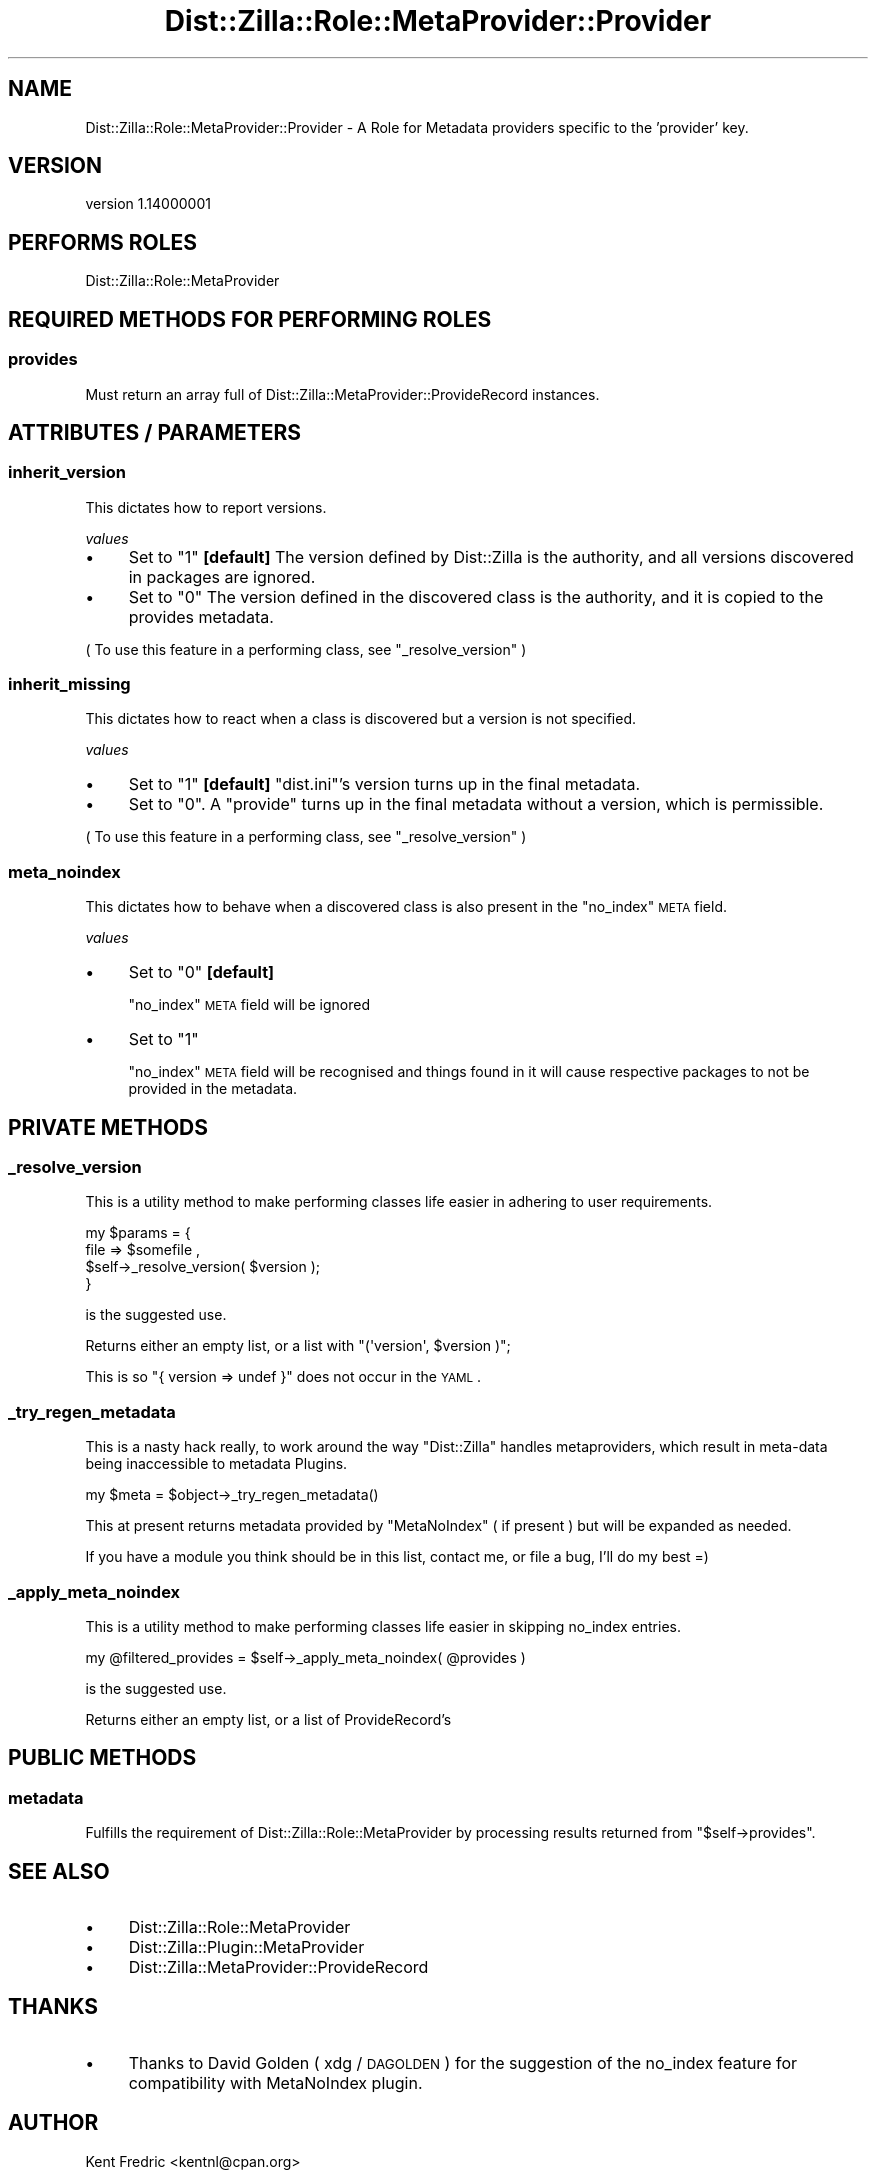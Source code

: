 .\" Automatically generated by Pod::Man 2.26 (Pod::Simple 3.22)
.\"
.\" Standard preamble:
.\" ========================================================================
.de Sp \" Vertical space (when we can't use .PP)
.if t .sp .5v
.if n .sp
..
.de Vb \" Begin verbatim text
.ft CW
.nf
.ne \\$1
..
.de Ve \" End verbatim text
.ft R
.fi
..
.\" Set up some character translations and predefined strings.  \*(-- will
.\" give an unbreakable dash, \*(PI will give pi, \*(L" will give a left
.\" double quote, and \*(R" will give a right double quote.  \*(C+ will
.\" give a nicer C++.  Capital omega is used to do unbreakable dashes and
.\" therefore won't be available.  \*(C` and \*(C' expand to `' in nroff,
.\" nothing in troff, for use with C<>.
.tr \(*W-
.ds C+ C\v'-.1v'\h'-1p'\s-2+\h'-1p'+\s0\v'.1v'\h'-1p'
.ie n \{\
.    ds -- \(*W-
.    ds PI pi
.    if (\n(.H=4u)&(1m=24u) .ds -- \(*W\h'-12u'\(*W\h'-12u'-\" diablo 10 pitch
.    if (\n(.H=4u)&(1m=20u) .ds -- \(*W\h'-12u'\(*W\h'-8u'-\"  diablo 12 pitch
.    ds L" ""
.    ds R" ""
.    ds C` ""
.    ds C' ""
'br\}
.el\{\
.    ds -- \|\(em\|
.    ds PI \(*p
.    ds L" ``
.    ds R" ''
.    ds C`
.    ds C'
'br\}
.\"
.\" Escape single quotes in literal strings from groff's Unicode transform.
.ie \n(.g .ds Aq \(aq
.el       .ds Aq '
.\"
.\" If the F register is turned on, we'll generate index entries on stderr for
.\" titles (.TH), headers (.SH), subsections (.SS), items (.Ip), and index
.\" entries marked with X<> in POD.  Of course, you'll have to process the
.\" output yourself in some meaningful fashion.
.\"
.\" Avoid warning from groff about undefined register 'F'.
.de IX
..
.nr rF 0
.if \n(.g .if rF .nr rF 1
.if (\n(rF:(\n(.g==0)) \{
.    if \nF \{
.        de IX
.        tm Index:\\$1\t\\n%\t"\\$2"
..
.        if !\nF==2 \{
.            nr % 0
.            nr F 2
.        \}
.    \}
.\}
.rr rF
.\"
.\" Accent mark definitions (@(#)ms.acc 1.5 88/02/08 SMI; from UCB 4.2).
.\" Fear.  Run.  Save yourself.  No user-serviceable parts.
.    \" fudge factors for nroff and troff
.if n \{\
.    ds #H 0
.    ds #V .8m
.    ds #F .3m
.    ds #[ \f1
.    ds #] \fP
.\}
.if t \{\
.    ds #H ((1u-(\\\\n(.fu%2u))*.13m)
.    ds #V .6m
.    ds #F 0
.    ds #[ \&
.    ds #] \&
.\}
.    \" simple accents for nroff and troff
.if n \{\
.    ds ' \&
.    ds ` \&
.    ds ^ \&
.    ds , \&
.    ds ~ ~
.    ds /
.\}
.if t \{\
.    ds ' \\k:\h'-(\\n(.wu*8/10-\*(#H)'\'\h"|\\n:u"
.    ds ` \\k:\h'-(\\n(.wu*8/10-\*(#H)'\`\h'|\\n:u'
.    ds ^ \\k:\h'-(\\n(.wu*10/11-\*(#H)'^\h'|\\n:u'
.    ds , \\k:\h'-(\\n(.wu*8/10)',\h'|\\n:u'
.    ds ~ \\k:\h'-(\\n(.wu-\*(#H-.1m)'~\h'|\\n:u'
.    ds / \\k:\h'-(\\n(.wu*8/10-\*(#H)'\z\(sl\h'|\\n:u'
.\}
.    \" troff and (daisy-wheel) nroff accents
.ds : \\k:\h'-(\\n(.wu*8/10-\*(#H+.1m+\*(#F)'\v'-\*(#V'\z.\h'.2m+\*(#F'.\h'|\\n:u'\v'\*(#V'
.ds 8 \h'\*(#H'\(*b\h'-\*(#H'
.ds o \\k:\h'-(\\n(.wu+\w'\(de'u-\*(#H)/2u'\v'-.3n'\*(#[\z\(de\v'.3n'\h'|\\n:u'\*(#]
.ds d- \h'\*(#H'\(pd\h'-\w'~'u'\v'-.25m'\f2\(hy\fP\v'.25m'\h'-\*(#H'
.ds D- D\\k:\h'-\w'D'u'\v'-.11m'\z\(hy\v'.11m'\h'|\\n:u'
.ds th \*(#[\v'.3m'\s+1I\s-1\v'-.3m'\h'-(\w'I'u*2/3)'\s-1o\s+1\*(#]
.ds Th \*(#[\s+2I\s-2\h'-\w'I'u*3/5'\v'-.3m'o\v'.3m'\*(#]
.ds ae a\h'-(\w'a'u*4/10)'e
.ds Ae A\h'-(\w'A'u*4/10)'E
.    \" corrections for vroff
.if v .ds ~ \\k:\h'-(\\n(.wu*9/10-\*(#H)'\s-2\u~\d\s+2\h'|\\n:u'
.if v .ds ^ \\k:\h'-(\\n(.wu*10/11-\*(#H)'\v'-.4m'^\v'.4m'\h'|\\n:u'
.    \" for low resolution devices (crt and lpr)
.if \n(.H>23 .if \n(.V>19 \
\{\
.    ds : e
.    ds 8 ss
.    ds o a
.    ds d- d\h'-1'\(ga
.    ds D- D\h'-1'\(hy
.    ds th \o'bp'
.    ds Th \o'LP'
.    ds ae ae
.    ds Ae AE
.\}
.rm #[ #] #H #V #F C
.\" ========================================================================
.\"
.IX Title "Dist::Zilla::Role::MetaProvider::Provider 3"
.TH Dist::Zilla::Role::MetaProvider::Provider 3 "2012-07-27" "perl v5.16.0" "User Contributed Perl Documentation"
.\" For nroff, turn off justification.  Always turn off hyphenation; it makes
.\" way too many mistakes in technical documents.
.if n .ad l
.nh
.SH "NAME"
Dist::Zilla::Role::MetaProvider::Provider \- A Role for Metadata providers specific to the 'provider' key.
.SH "VERSION"
.IX Header "VERSION"
version 1.14000001
.SH "PERFORMS ROLES"
.IX Header "PERFORMS ROLES"
Dist::Zilla::Role::MetaProvider
.SH "REQUIRED METHODS FOR PERFORMING ROLES"
.IX Header "REQUIRED METHODS FOR PERFORMING ROLES"
.SS "provides"
.IX Subsection "provides"
Must return an array full of Dist::Zilla::MetaProvider::ProvideRecord
instances.
.SH "ATTRIBUTES / PARAMETERS"
.IX Header "ATTRIBUTES / PARAMETERS"
.SS "inherit_version"
.IX Subsection "inherit_version"
This dictates how to report versions.
.PP
\fIvalues\fR
.IX Subsection "values"
.IP "\(bu" 4
Set to \*(L"1\*(R" \fB[default]\fR
The version defined by Dist::Zilla is the authority, and all versions
discovered in packages are ignored.
.IP "\(bu" 4
Set to \*(L"0\*(R"
The version defined in the discovered class is the authority, and it is copied
to the provides metadata.
.PP
( To use this feature in a performing class, see \*(L"_resolve_version\*(R" )
.SS "inherit_missing"
.IX Subsection "inherit_missing"
This dictates how to react when a class is discovered but a version is not
specified.
.PP
\fIvalues\fR
.IX Subsection "values"
.IP "\(bu" 4
Set to \*(L"1\*(R" \fB[default]\fR
\&\f(CW\*(C`dist.ini\*(C'\fR's version turns up in the final metadata.
.IP "\(bu" 4
Set to \*(L"0\*(R".
A \f(CW\*(C`provide\*(C'\fR turns up in the final metadata without a version, which is permissible.
.PP
( To use this feature in a performing class, see \*(L"_resolve_version\*(R" )
.SS "meta_noindex"
.IX Subsection "meta_noindex"
This dictates how to behave when a discovered class is also present in the \f(CW\*(C`no_index\*(C'\fR \s-1META\s0 field.
.PP
\fIvalues\fR
.IX Subsection "values"
.IP "\(bu" 4
Set to \*(L"0\*(R" \fB[default]\fR
.Sp
\&\f(CW\*(C`no_index\*(C'\fR \s-1META\s0 field will be ignored
.IP "\(bu" 4
Set to \*(L"1\*(R"
.Sp
\&\f(CW\*(C`no_index\*(C'\fR \s-1META\s0 field will be recognised and things found in it will cause respective packages
to not be provided in the metadata.
.SH "PRIVATE METHODS"
.IX Header "PRIVATE METHODS"
.SS "_resolve_version"
.IX Subsection "_resolve_version"
This is a utility method to make performing classes life easier in adhering to
user requirements.
.PP
.Vb 4
\&    my $params  = {
\&        file => $somefile ,
\&        $self\->_resolve_version( $version );
\&    }
.Ve
.PP
is the suggested use.
.PP
Returns either an empty list, or a list with \f(CW\*(C`(\*(Aqversion\*(Aq, $version )\*(C'\fR;
.PP
This is so \f(CW\*(C`{ version => undef }\*(C'\fR does not occur in the \s-1YAML\s0.
.SS "_try_regen_metadata"
.IX Subsection "_try_regen_metadata"
This is a nasty hack really, to work around the way \f(CW\*(C`Dist::Zilla\*(C'\fR handles
metaproviders, which result in meta-data being inaccessible to metadata Plugins.
.PP
.Vb 1
\&  my $meta  = $object\->_try_regen_metadata()
.Ve
.PP
This at present returns metadata provided by  \f(CW\*(C`MetaNoIndex\*(C'\fR ( if present )
but will be expanded as needed.
.PP
If you have a module you think should be in this list, contact me, or file a bug, I'll do my best =)
.SS "_apply_meta_noindex"
.IX Subsection "_apply_meta_noindex"
This is a utility method to make performing classes life easier in skipping no_index entries.
.PP
.Vb 1
\&  my @filtered_provides = $self\->_apply_meta_noindex( @provides )
.Ve
.PP
is the suggested use.
.PP
Returns either an empty list, or a list of ProvideRecord's
.SH "PUBLIC METHODS"
.IX Header "PUBLIC METHODS"
.SS "metadata"
.IX Subsection "metadata"
Fulfills the requirement of Dist::Zilla::Role::MetaProvider by processing
results returned from \f(CW\*(C`$self\->provides\*(C'\fR.
.SH "SEE ALSO"
.IX Header "SEE ALSO"
.IP "\(bu" 4
Dist::Zilla::Role::MetaProvider
.IP "\(bu" 4
Dist::Zilla::Plugin::MetaProvider
.IP "\(bu" 4
Dist::Zilla::MetaProvider::ProvideRecord
.SH "THANKS"
.IX Header "THANKS"
.IP "\(bu" 4
Thanks to David Golden ( xdg / \s-1DAGOLDEN\s0 ) for the suggestion of the no_index feature
for compatibility with MetaNoIndex plugin.
.SH "AUTHOR"
.IX Header "AUTHOR"
Kent Fredric <kentnl@cpan.org>
.SH "COPYRIGHT AND LICENSE"
.IX Header "COPYRIGHT AND LICENSE"
This software is copyright (c) 2012 by Kent Fredric.
.PP
This is free software; you can redistribute it and/or modify it under
the same terms as the Perl 5 programming language system itself.
